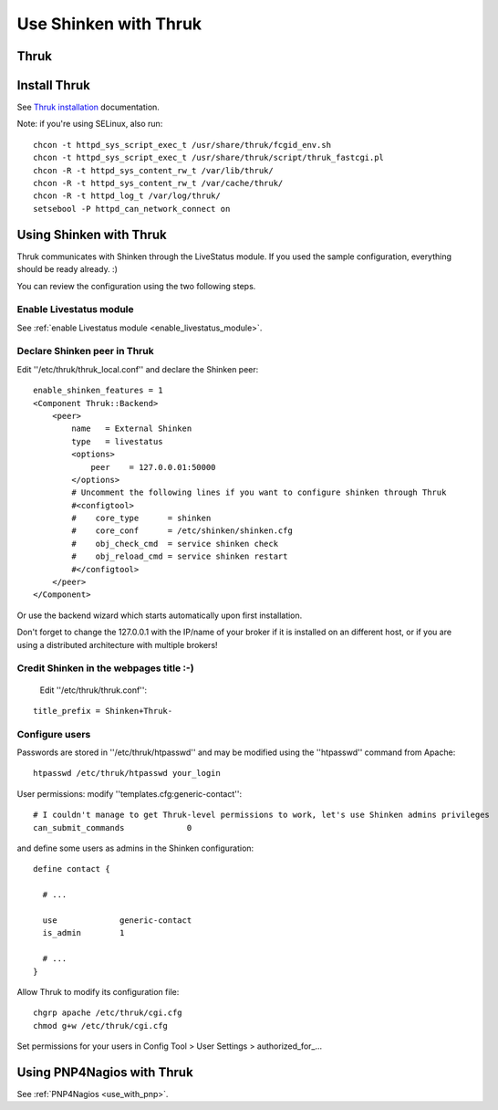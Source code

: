 .. _use_with_thruk:



======================
Use Shinken with Thruk
======================

Thruk
-----




.. image:: /_static/images/thruk.png?640x480
   :scale: 90 %


  * Homepage: http://www.thruk.org/
  * Screenshots: http://www.thruk.org/images/screenshots/screenshots.html
  * Description: "Thruk is an independent multibackend monitoring webinterface which currently supports Nagios, Icinga and Shinken as backend using the Livestatus addon. It is designed to be a "dropin" replacement. The target is to cover 100% of the original features plus additional enhancements for large installations."
  * License: GPL v2

  * Shinken dedicated forum: http://www.shinken-monitoring.org/forum/index.php/board,7.0.html


.. _use_with_thruk#install_thrukd:


Install Thruk 
--------------


See `Thruk installation`_ documentation.

Note: if you're using SELinux, also run:

::

  chcon -t httpd_sys_script_exec_t /usr/share/thruk/fcgid_env.sh
  chcon -t httpd_sys_script_exec_t /usr/share/thruk/script/thruk_fastcgi.pl
  chcon -R -t httpd_sys_content_rw_t /var/lib/thruk/
  chcon -R -t httpd_sys_content_rw_t /var/cache/thruk/
  chcon -R -t httpd_log_t /var/log/thruk/
  setsebool -P httpd_can_network_connect on


.. _use_with_thruk#using_shinken_with_thruk:


Using Shinken with Thruk 
-------------------------


Thruk communicates with Shinken through the LiveStatus module. If you used the sample configuration, everything should be ready already. :)

You can review the configuration using the two following steps.


Enable Livestatus module 
~~~~~~~~~~~~~~~~~~~~~~~~~


See :ref:`enable Livestatus module <enable_livestatus_module>`.



Declare Shinken peer in Thruk 
~~~~~~~~~~~~~~~~~~~~~~~~~~~~~~


Edit ''/etc/thruk/thruk_local.conf'' and declare the Shinken peer:

::

    enable_shinken_features = 1
    <Component Thruk::Backend>
        <peer>
            name   = External Shinken
            type   = livestatus
            <options>
                peer    = 127.0.0.01:50000
            </options>
            # Uncomment the following lines if you want to configure shinken through Thruk
            #<configtool>
            #    core_type      = shinken
            #    core_conf      = /etc/shinken/shinken.cfg
            #    obj_check_cmd  = service shinken check
            #    obj_reload_cmd = service shinken restart
            #</configtool>
        </peer>
    </Component>

Or use the backend wizard which starts automatically upon first installation.

Don't forget to change the 127.0.0.1 with the IP/name of your broker if it is installed on an different host, or if you are using a distributed architecture with multiple brokers!


Credit Shinken in the webpages title :-) 
~~~~~~~~~~~~~~~~~~~~~~~~~~~~~~~~~~~~~~~~~


  Edit ''/etc/thruk/thruk.conf'':

::

  title_prefix = Shinken+Thruk-




Configure users 
~~~~~~~~~~~~~~~~


Passwords are stored in ''/etc/thruk/htpasswd'' and may be modified using the ''htpasswd'' command from Apache:

::

  htpasswd /etc/thruk/htpasswd your_login


User permissions: modify ''templates.cfg:generic-contact'':

::

      # I couldn't manage to get Thruk-level permissions to work, let's use Shinken admins privileges
      can_submit_commands             0

and define some users as admins in the Shinken configuration:
  
::

  define contact {

    # ...

    use             generic-contact
    is_admin        1

    # ...
  }


Allow Thruk to modify its configuration file:

::

  chgrp apache /etc/thruk/cgi.cfg
  chmod g+w /etc/thruk/cgi.cfg


Set permissions for your users in Config Tool > User Settings > authorized_for_...


Using PNP4Nagios with Thruk 
----------------------------


See :ref:`PNP4Nagios <use_with_pnp>`.

.. _Thruk installation: http://www.thruk.org/documentation.html#_installation
